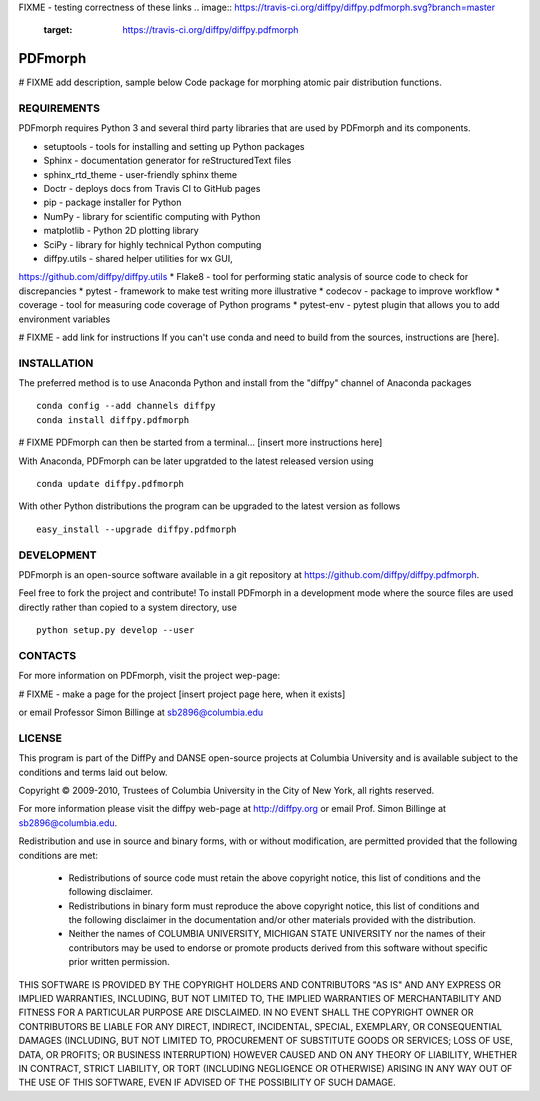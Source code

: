 FIXME - testing correctness of these links
.. image:: https://travis-ci.org/diffpy/diffpy.pdfmorph.svg?branch=master
   :target: https://travis-ci.org/diffpy/diffpy.pdfmorph

.. image:: http://codecov.io/github/diffpy/diffpy.pdfmorph/coverage.svg?branch=master
   :target: http://codecov.io/github/diffpy/diffpy.pdfmorph?branch=master


PDFmorph
========================================================================
# FIXME
add description, sample below
Code package for morphing atomic pair distribution functions.


REQUIREMENTS
------------------------------------------------------------------------

PDFmorph requires Python 3 and several third party libraries 
that are used by PDFmorph and its components.

* setuptools         - tools for installing and setting up Python packages
* Sphinx             - documentation generator for reStructuredText files
* sphinx_rtd_theme   - user-friendly sphinx theme
* Doctr              - deploys docs from Travis CI to GitHub pages
* pip                - package installer for Python
* NumPy              - library for scientific computing with Python
* matplotlib         - Python 2D plotting library
* SciPy              - library for highly technical Python computing
* diffpy.utils       - shared helper utilities for wx GUI, 
https://github.com/diffpy/diffpy.utils
* Flake8             - tool for performing static analysis of source code to
check for discrepancies
* pytest             - framework to make test writing more illustrative
* codecov            - package to improve workflow
* coverage           - tool for measuring code coverage of Python programs
* pytest-env         - pytest plugin that allows you to add environment
variables

# FIXME - add link for instructions
If you can't use conda and need to build from the sources, instructions are [here].

INSTALLATION
------------------------------------------------------------------------

The preferred method is to use Anaconda Python and install from the
"diffpy" channel of Anaconda packages ::

     conda config --add channels diffpy
     conda install diffpy.pdfmorph

# FIXME
PDFmorph can then be started from a terminal...
[insert more instructions here]

With Anaconda, PDFmorph can be later upgratded to the latest released
version using ::

     conda update diffpy.pdfmorph

With other Python distributions the program can be upgraded to
the latest version as follows ::

     easy_install --upgrade diffpy.pdfmorph


DEVELOPMENT
------------------------------------------------------------------------

PDFmorph is an open-source software available in a git repository at
https://github.com/diffpy/diffpy.pdfmorph.

Feel free to fork the project and contribute! To install PDFmorph
in a development mode where the source files are used directly
rather than copied to a system directory, use ::

     python setup.py develop --user


CONTACTS
------------------------------------------------------------------------

For more information on PDFmorph, visit the project wep-page:

# FIXME - make a page for the project
[insert project page here, when it exists]

or email Professor Simon Billinge at sb2896@columbia.edu


LICENSE
------------------------------------------------------------------------
This program is part of the DiffPy and DANSE open-source projects at Columbia
University and is available subject to the conditions and terms laid out below.

Copyright © 2009-2010, Trustees of Columbia University in the City of New York,
all rights reserved.

For more information please visit the diffpy web-page at http://diffpy.org or
email Prof. Simon Billinge at sb2896@columbia.edu.

Redistribution and use in source and binary forms, with or without
modification, are permitted provided that the following conditions are met:

  * Redistributions of source code must retain the above copyright notice, this
    list of conditions and the following disclaimer.

  * Redistributions in binary form must reproduce the above copyright notice,
    this list of conditions and the following disclaimer in the documentation
    and/or other materials provided with the distribution.

  * Neither the names of COLUMBIA UNIVERSITY, MICHIGAN STATE UNIVERSITY nor the
    names of their contributors may be used to endorse or promote products
    derived from this software without specific prior written permission.

THIS SOFTWARE IS PROVIDED BY THE COPYRIGHT HOLDERS AND CONTRIBUTORS "AS IS" AND
ANY EXPRESS OR IMPLIED WARRANTIES, INCLUDING, BUT NOT LIMITED TO, THE IMPLIED
WARRANTIES OF MERCHANTABILITY AND FITNESS FOR A PARTICULAR PURPOSE ARE
DISCLAIMED.  IN NO EVENT SHALL THE COPYRIGHT OWNER OR CONTRIBUTORS BE LIABLE
FOR ANY DIRECT, INDIRECT, INCIDENTAL, SPECIAL, EXEMPLARY, OR CONSEQUENTIAL
DAMAGES (INCLUDING, BUT NOT LIMITED TO, PROCUREMENT OF SUBSTITUTE GOODS OR
SERVICES; LOSS OF USE, DATA, OR PROFITS; OR BUSINESS INTERRUPTION) HOWEVER
CAUSED AND ON ANY THEORY OF LIABILITY, WHETHER IN CONTRACT, STRICT LIABILITY,
OR TORT (INCLUDING NEGLIGENCE OR OTHERWISE) ARISING IN ANY WAY OUT OF THE USE
OF THIS SOFTWARE, EVEN IF ADVISED OF THE POSSIBILITY OF SUCH DAMAGE.

